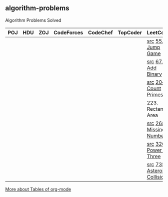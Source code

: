 ** algorithm-problems

Algorithm Problems Solved

| POJ | HDU | ZOJ | CodeForces | CodeChef | TopCoder | LeetCode                    | BZOJ |
|-----+-----+-----+------------+----------+----------+-----------------------------+------|
|     |     |     |            |          |          | [[file:LeetCode/55-Jump-Game.cpp][src]] [[https://leetcode.com/problems/jump-game/description/][55. Jump Game]]           |      |
|     |     |     |            |          |          | [[file:LeetCode/67-Add-Binary.cpp][src]] [[https://leetcode.com/problems/add-binary/description/][67. Add Binary]]          |      |
|     |     |     |            |          |          | [[file:LeetCode/204-Count-Primes.cpp][src]] [[https://leetcode.com/problems/count-primes/description/][204. Count Primes]]       |      |
|     |     |     |            |          |          | 223. Rectangle Area         |      |
|     |     |     |            |          |          | [[file:LeetCode/268-Missing-Number.cpp][src]] [[https://leetcode.com/problems/missing-number/description/][268. Missing Number]]     |      |
|     |     |     |            |          |          | [[file:LeetCode/326-Power-of-Three.cpp][src]] [[https://leetcode.com/problems/power-of-three/description/][326. Power of Three]]     |      |
|     |     |     |            |          |          | [[file:LeetCode/735-Asteroid-Collision.cpp][src]] [[https://leetcode.com/problems/asteroid-collision/description/][735. Asteroid Collision]] |      |

[[http://orgmode.org/manual/Tables.html][More about Tables of org-mode]]
